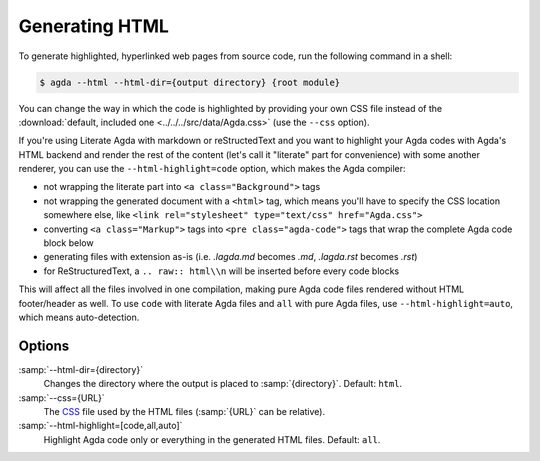 .. _generating-html:

***************
Generating HTML
***************

To generate highlighted, hyperlinked web pages from source code, run
the following command in a shell:

.. code-block:: console

   $ agda --html --html-dir={output directory} {root module}

You can change the way in which the code is highlighted by providing
your own CSS file instead of the :download:`default, included one
<../../../src/data/Agda.css>` (use the ``--css`` option).

If you're using Literate Agda with markdown or reStructedText and you
want to highlight your Agda codes with Agda's HTML backend and render
the rest of the content (let's call it "literate" part for convenience)
with some another renderer, you can use the ``--html-highlight=code``
option, which makes the Agda compiler:

- not wrapping the literate part into ``<a class="Background">`` tags
- not wrapping the generated document with a ``<html>`` tag,
  which means you'll have to specify the CSS location somewhere else,
  like ``<link rel="stylesheet" type="text/css" href="Agda.css">``
- converting ``<a class="Markup">`` tags into
  ``<pre class="agda-code">`` tags that wrap the complete Agda code
  block below
- generating files with extension as-is (i.e. `.lagda.md` becomes
  `.md`, `.lagda.rst` becomes `.rst`)
- for ReStructuredText, a ``.. raw:: html\\n`` will be inserted
  before every code blocks

This will affect all the files involved in one compilation, making
pure Agda code files rendered without HTML footer/header as well.
To use ``code`` with literate Agda files and ``all`` with pure Agda
files, use ``--html-highlight=auto``, which means auto-detection.

Options
-------

:samp:`--html-dir={directory}`
  Changes the directory where the output is placed to
  :samp:`{directory}`. Default: ``html``.

:samp:`--css={URL}`
  The CSS_ file used by the HTML files (:samp:`{URL}` can be relative).

:samp:`--html-highlight=[code,all,auto]`
  Highlight Agda code only or everything in the generated HTML files.
  Default: ``all``.

.. _CSS:  https://www.w3.org/Style/CSS/
